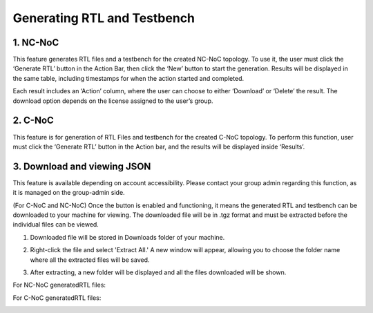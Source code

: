 Generating RTL and Testbench
=========================================================

1. NC-NoC
----------------------------------------

This feature generates RTL files and a testbench for the created NC-NoC topology. To use it, the user must click the ‘Generate RTL’ button in the Action Bar, then click the ‘New’ button to start the generation. Results will be displayed in the same table, including timestamps for when the action started and completed.

.. image:: images/generate_rtl3.png
  :alt: generate_rtl.png
  :align: center
 

.. image:: images/generate_rtl_files_and_testbench2.png  
  :alt: generate_rtl_files_and_testbench
  :align: center


.. image:: images/generate_rtl_actions.png  
  :alt: generate_rtl_actions
  :align: center


Each result includes an ‘Action’ column, where the user can choose to either ‘Download’ or ‘Delete’ the result. The download option depends on the license assigned to the user’s group.



2. C-NoC
------------------------------------------------

This feature is for generation of RTL Files and testbench for the created C-NoC topology. To perform this function, user must click the ‘Generate RTL’ button in the Action bar, and the results will be displayed inside ‘Results’. 

.. image:: images/c-noc_generateRTL.png
  :alt: c-noc_generateRTL.png
  :align: center


3. Download and viewing JSON
-------------------------------------------

This feature is available depending on account accessibility. Please contact your group admin regarding this function, as it is managed on the group-admin side.

(For C-NoC and NC-NoC) Once the button is enabled and functioning, it means the generated RTL and testbench can be downloaded to your machine for viewing. The downloaded file will be in .tgz format and must be extracted before the individual files can be viewed.

1. Downloaded file will be stored in Downloads folder of your machine. 

.. image:: images/downloading_generatertl_results.png
  :alt: downloading_generatertl_results
  :align: center

2. Right-click the file and select 'Extract All.' A new window will appear, allowing you to choose the folder name where all the extracted files will be saved.

.. image:: images/extracting_file.png
  :alt: extracting_file
  :align: center

3. After extracting, a new folder will be displayed and all the files downloaded will be shown. 

For NC-NoC generatedRTL files:

.. image:: images/generate_rtl_files_nc_noc-downloaded.png
  :alt: generate_rtl_files_nc_noc-downloaded
  :align: center

For C-NoC generatedRTL files:

.. image:: images/generate_rtl_files_c_noc-downloaded.png
  :alt: generate_rtl_files_c_noc-downloaded
  :align: center



